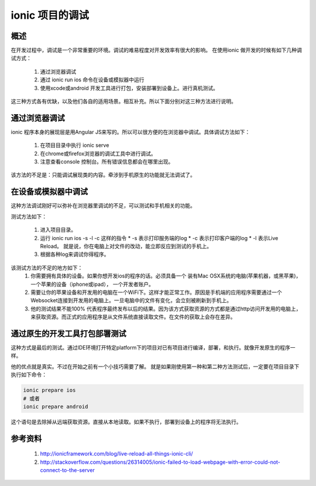 ionic 项目的调试
====================

概述
----

在开发过程中，调试是一个非常重要的环境。调试的难易程度对开发效率有很大的影响。
在使用ionic 做开发的时候有如下几种调试方式：

 #. 通过浏览器调试
 #. 通过 ionic run ios 命令在设备或模拟器中运行
 #. 使用xcode或android 开发工具进行打包，安装部署到设备上。进行真机测试。

这三种方式各有优缺，以及他们各自的适用场景。相互补充。所以下面分别对这三种方法进行说明。

通过浏览器调试
--------------

ionic 程序本身的展现层是用Angular JS来写的。所以可以很方便的在浏览器中调试。具体调试方法如下：

 #. 在项目目录中执行 ionic serve 
 #. 在chrome或firefox浏览器的调试工具中进行调试。
 #. 注意查看console 控制台。所有错误信息都会在哪里出现。

该方法的不足是：只能调试展现类的内容。牵涉到手机原生的功能就无法调试了。

在设备或模拟器中调试
--------------------

这种方法调试刚好可以弥补在浏览器里调试的不足，可以测试和手机相关的功能。

测试方法如下：

 #. 进入项目目录。
 #. 运行 ionic run ios -s -l -c 这样的指令
    * -s 表示打印服务端的log
    * -c 表示打印客户端的log
    * -l 表示Live Reload。 就是说，你在电脑上对文件的改动，能立即反应到测试的手机上。
 #. 根据各种log来调试你得程序。

该测试方法的不足的地方如下：
 #. 你需要拥有具体的设备。如果你想开发ios的程序的话。必须具备一个 装有Mac OSX系统的电脑(苹果机器，或黑苹果)，一个苹果的设备（iphone或ipad）， 一个开发者账户。
 #. 需要让你的苹果设备和开发用的电脑在一个WiFi下。这样才能正常工作。原因是手机端的应用程序需要通过一个Websocket连接到开发用的电脑上。一旦电脑中的文件有变化，会立刻被刷新到手机上。
 #. 他的测试结果不能100% 代表程序最终发布以后的结果。因为该方式获取资源的方式都是通过http访问开发用的电脑上，来获取资源。而正式的应用程序是从文件系统直接读取文件。在文件的获取上会存在差异。

通过原生的开发工具打包部署测试
------------------------------

这种方式是最后的测试。通过IDE环境打开特定platform下的项目对已有项目进行编译，部署，和执行。就像开发原生的程序一样。

他的优点就是真实。不过在开始之前有一个小技巧需要了解。
就是如果刚使用第一种和第二种方法测试后，一定要在项目目录下执行如下命令：

.. code-block:: bash

   ionic prepare ios
   # 或者
   ionic prepare android

这个语句是去除掉从远端获取资源。直接从本地读取。如果不执行，部署到设备上的程序将无法执行。

参考资料
--------

 #. http://ionicframework.com/blog/live-reload-all-things-ionic-cli/
 #. http://stackoverflow.com/questions/26314005/ionic-failed-to-load-webpage-with-error-could-not-connect-to-the-server




.. author:: default
.. categories:: ionic 
.. tags:: ionic javascript phone-gap
.. comments::
